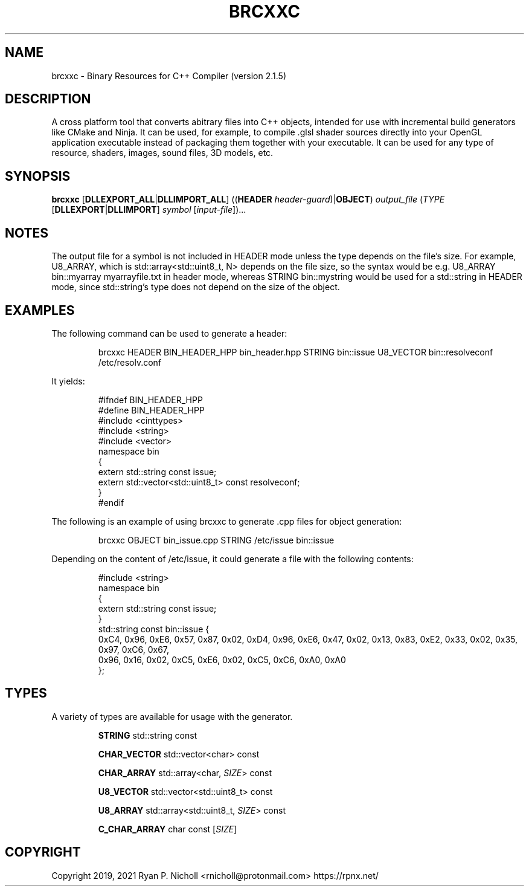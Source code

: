 .TH BRCXXC 1
.SH NAME
brcxxc - Binary Resources for C++ Compiler (version 2.1.5)
.SH DESCRIPTION
A cross platform tool that converts abitrary files into C++ objects,
intended for use with incremental build generators like CMake and Ninja.
It can be used, for example, to compile .glsl shader sources directly into
your OpenGL application executable instead of packaging them together with
your executable. It can be used for any type of resource, shaders, images,
sound files, 3D models, etc.
.SH SYNOPSIS
.B \fBbrcxxc\fR [\fBDLLEXPORT_ALL\fR|\fBDLLIMPORT_ALL\fR]
((\fBHEADER\fR \fIheader-guard\fR)|\fBOBJECT\fR) \fIoutput_file\fR (\fITYPE\fR [\fBDLLEXPORT\fR|\fBDLLIMPORT\fR] \fIsymbol\fR [\fIinput-file\fR])...

.SH NOTES

The output file for a symbol is not included in HEADER mode unless the type depends on the file's size. For example, U8_ARRAY, which is
std::array<std::uint8_t, N> depends on the file size, so the syntax would be e.g. U8_ARRAY bin::myarray myarrayfile.txt in header mode,
whereas STRING bin::mystring would be used for a std::string in HEADER mode, since std::string's type does not depend on the size of the
object.

.SH EXAMPLES

The following command can be used to generate a header:

.nf
.RS
brcxxc HEADER BIN_HEADER_HPP bin_header.hpp STRING bin::issue U8_VECTOR bin::resolveconf /etc/resolv.conf
.RE
.fi

It yields:

.nf
.RS
#ifndef BIN_HEADER_HPP
#define BIN_HEADER_HPP
#include <cinttypes>
#include <string>
#include <vector>
namespace bin
{
  extern std::string const issue;
  extern std::vector<std::uint8_t> const resolveconf;
}
#endif
.RE
.fi

The following is an example of using brcxxc to generate .cpp files for object generation:

.nf
.RS
brcxxc OBJECT bin_issue.cpp STRING /etc/issue bin::issue
.RE
.fi

Depending on the content of /etc/issue, it could generate a file with the following contents:

.nf
.RS
#include <string>
namespace bin
{
  extern std::string const issue;
}
std::string const bin::issue {
  0xC4, 0x96, 0xE6, 0x57, 0x87, 0x02, 0xD4, 0x96, 0xE6, 0x47, 0x02, 0x13, 0x83, 0xE2, 0x33, 0x02, 0x35, 0x97, 0xC6, 0x67,
  0x96, 0x16, 0x02, 0xC5, 0xE6, 0x02, 0xC5, 0xC6, 0xA0, 0xA0
};
.RE
.fi

.SH TYPES
A variety of types are available for usage with the generator.

.RS
\fBSTRING\fR std::string const

\fBCHAR_VECTOR\fR std::vector<char> const

\fBCHAR_ARRAY\fR std::array<char, \fISIZE\fR> const

\fBU8_VECTOR\fR std::vector<std::uint8_t> const

\fBU8_ARRAY\fR std::array<std::uint8_t, \fISIZE\fR> const


\fBC_CHAR_ARRAY\fR char const [\fISIZE\fR]
.RE
.SH COPYRIGHT
Copyright 2019, 2021 Ryan P. Nicholl <rnicholl@protonmail.com> https://rpnx.net/

